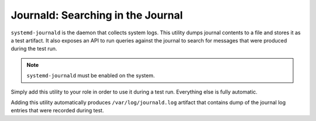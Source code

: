 Journald: Searching in the Journal
##################################

``systemd-journald`` is the daemon that collects system logs. This utility
dumps journal contents to a file and stores it as a test artifact. It also
exposes an API to run queries against the journal to search for messages that
were produced during the test run.

.. note::

    ``systemd-journald`` must be enabled on the system.

.. seealso::

    See the API reference of :class:`~pytest_mh.utils.journald.JournaldUtils`
    for more information.

Simply add this utility to your role in order to use it during a test run.
Everything else is fully automatic.

.. code-block:: python
    :caption: Example: Adding journald utility to your role

    from pytest_mh import MultihostHost
    from pytest_mh.utils.journald import JournaldUtils

    class ExampleRole(MultihostHost[ExampleDomain]):
        def __init__(self, *args, **kwargs) -> None:
            super().__init__(*args, **kwargs)

            self.journald: JournaldUtils = JournaldUtils(self.host)
            """
            Journald utilities.
            """

Adding this utility automatically produces ``/var/log/journald.log`` artifact
that contains dump of the journal log entries that were recorded during test.

.. code-block:: python
    :caption: Example: Check if a log message is present in the journal

    @pytest.mark.topology(...)
    def test_journal(client: ClientRole):
        ...
        assert client.journal.is_match("Offline", unit="my-unit")
        ...
